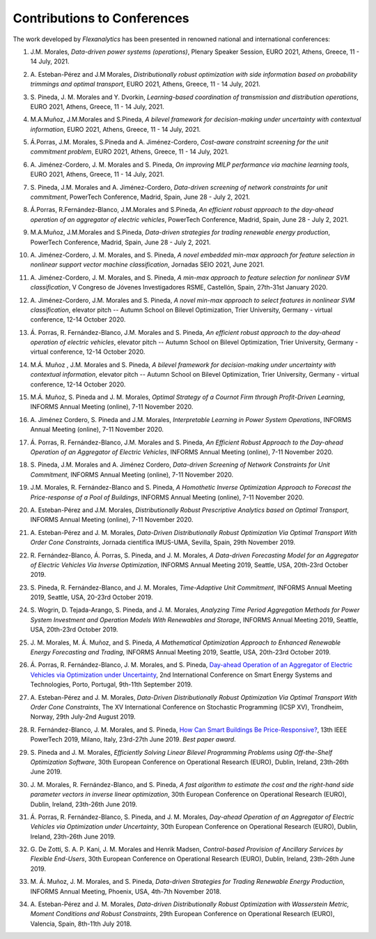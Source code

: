 .. _Contributions_to_Conferences:

Contributions to Conferences
============================

The work developed by `Flexanalytics` has been presented in renowned national and international conferences:

#. | J.M. Morales, `Data-driven power systems (operations)`, Plenary Speaker Session, EURO 2021, Athens, Greece, 11 - 14 July, 2021.

#. | A. Esteban-Pérez and J.M Morales, `Distributionally robust optimization with side information based on probability trimmings and optimal transport`, EURO 2021, Athens, Greece, 11 - 14 July, 2021.

#. | S. Pineda, J. M. Morales and Y. Dvorkin, `Learning-based coordination of transmission and distribution operations`, EURO 2021, Athens, Greece, 11 - 14 July, 2021.

#. | M.A.Muñoz, J.M.Morales and S.Pineda, `A bilevel framework for decision-making under uncertainty with contextual information`, EURO 2021, Athens, Greece, 11 - 14 July, 2021.

#. | Á.Porras, J.M. Morales, S.Pineda and A. Jiménez-Cordero, `Cost-aware constraint screening for the unit commitment problem`, EURO 2021, Athens, Greece, 11 - 14 July, 2021.

#. | A. Jiménez-Cordero, J. M. Morales and S. Pineda, `On improving MILP performance via machine learning tools`, EURO 2021, Athens, Greece, 11 - 14 July, 2021.

#. | S. Pineda, J.M. Morales and A. Jiménez-Cordero, `Data-driven screening of network constraints for unit commitment`, PowerTech Conference, Madrid, Spain, June 28 - July 2, 2021.

#. | Á.Porras, R.Fernández-Blanco, J.M.Morales and S.Pineda, `An efficient robust approach to the  day-ahead operation of an aggregator of electric vehicles`, PowerTech Conference, Madrid, Spain, June 28 - July 2, 2021.

#. | M.A.Muñoz, J.M.Morales and S.Pineda, `Data-driven strategies for trading renewable energy production`, PowerTech Conference, Madrid, Spain, June 28 - July 2, 2021.

#. | A. Jiménez-Cordero, J. M. Morales, and S. Pineda, `A novel embedded min-max approach for feature selection in nonlinear support vector machine classification`, Jornadas SEIO 2021, June 2021.

#. | A. Jiménez-Cordero, J. M. Morales, and S. Pineda, `A min-max approach to feature selection for nonlinear SVM classification`, V Congreso de Jóvenes Investigadores RSME, Castellón, Spain, 27th-31st January 2020.

#. | A. Jiménez-Cordero, J.M. Morales and S. Pineda, `A novel min-max approach to select features in nonlinear SVM classification`, elevator pitch -- Autumn School on Bilevel Optimization, Trier University, Germany - virtual conference, 12-14 October 2020.

#. | Á. Porras,  R. Fernández-Blanco,  J.M. Morales  and  S. Pineda, `An  efficient  robust  approach to the day-ahead operation of electric vehicles`, elevator pitch -- Autumn School on Bilevel Optimization, Trier University, Germany - virtual conference, 12-14 October 2020.

#. | M.Á. Muñoz , J.M. Morales and S. Pineda, `A bilevel framework for decision-making under uncertainty with contextual information`, elevator pitch -- Autumn School on Bilevel Optimization, Trier University, Germany - virtual conference, 12-14 October 2020.

#. | M.Á. Muñoz,  S. Pineda  and  J.  M. Morales, `Optimal Strategy of a Cournot Firm through Profit-Driven Learning`, INFORMS Annual Meeting (online), 7-11 November 2020.

#. | A. Jiménez Cordero, S. Pineda and J.M. Morales, `Interpretable Learning in Power System Operations`, INFORMS Annual Meeting (online), 7-11 November 2020.

#. | Á. Porras,  R. Fernández-Blanco,  J.M. Morales  and  S. Pineda,  `An  Efficient  Robust Approach to the Day-ahead Operation of an Aggregator of Electric Vehicles`, INFORMS Annual Meeting (online), 7-11 November 2020.

#. | S. Pineda,  J.M. Morales  and  A. Jiménez Cordero,  `Data-driven  Screening  of  Network Constraints for Unit Commitment`, INFORMS Annual Meeting (online), 7-11 November 2020.

#. | J.M. Morales,  R. Fernández-Blanco  and  S. Pineda, `A Homothetic Inverse Optimization Approach to Forecast the Price-response of a Pool of Buildings`,  INFORMS Annual Meeting (online), 7-11 November 2020.

#. | A. Esteban-Pérez  and J.M. Morales, `Distributionally Robust Prescriptive Analytics based on Optimal Transport`, INFORMS Annual Meeting (online), 7-11 November 2020.

#. | A. Esteban-Pérez and J. M. Morales,  `Data-Driven Distributionally Robust Optimization Via Optimal Transport With Order Cone Constraints`, Jornada científica IMUS-UMA, Sevilla, Spain, 29th November 2019.

#. | R. Fernández-Blanco, Á. Porras, S. Pineda, and J. M. Morales, `A Data-driven Forecasting Model for an Aggregator of Electric Vehicles Via Inverse Optimization`, INFORMS Annual Meeting 2019, Seattle, USA, 20th-23rd October 2019.

#. | S. Pineda, R. Fernández-Blanco, and J. M. Morales, `Time-Adaptive Unit Commitment`, INFORMS Annual Meeting 2019, Seattle, USA, 20-23rd October 2019.

#. | S. Wogrin, D. Tejada-Arango, S. Pineda, and J. M. Morales, `Analyzing Time Period Aggregation Methods for Power System Investment and Operation Models With Renewables and Storage`, INFORMS Annual Meeting 2019, Seattle, USA, 20th-23rd October 2019.

#. | J. M. Morales, M. Á. Muñoz, and S. Pineda, `A Mathematical Optimization Approach to Enhanced Renewable Energy Forecasting and Trading`, INFORMS Annual Meeting 2019, Seattle, USA, 20th-23rd October 2019.

#. | Á. Porras, R. Fernández-Blanco, J. M. Morales, and S. Pineda, `Day-ahead Operation of an Aggregator of Electric Vehicles via Optimization under Uncertainty`_, 2nd International Conference on Smart Energy Systems and Technologies, Porto, Portugal, 9th-11th September 2019.

#. | A. Esteban-Pérez and J. M. Morales, `Data-Driven Distributionally Robust Optimization Via Optimal Transport With Order Cone Constraints`, The XV International Conference on Stochastic Programming (ICSP XV), Trondheim, Norway, 29th July-2nd August 2019.

#. | R. Fernández-Blanco, J. M. Morales, and S. Pineda, `How Can Smart Buildings Be Price-Responsive?`_, 13th IEEE PowerTech 2019, Milano, Italy, 23rd-27th June 2019. `Best paper award`.

#. | S. Pineda and J. M. Morales, `Efficiently Solving Linear Bilevel Programming Problems using Off-the-Shelf Optimization Software`, 30th European Conference on Operational Research (EURO), Dublin, Ireland, 23th-26th June 2019.

#. | J. M. Morales, R. Fernández-Blanco, and S. Pineda, `A fast algorithm to estimate the cost and the right-hand side parameter vectors in inverse linear optimization`, 30th European Conference on Operational Research (EURO), Dublin, Ireland, 23th-26th June 2019.

#. | Á. Porras, R. Fernández-Blanco, S. Pineda, and J. M. Morales, `Day-ahead Operation of an Aggregator of Electric Vehicles via Optimization under Uncertainty`, 30th European Conference on Operational Research (EURO), Dublin, Ireland, 23th-26th June 2019.

#. | G. De Zotti, S. A. P. Kani, J. M. Morales and Henrik Madsen, `Control-based Provision of Ancillary Services by Flexible End-Users`, 30th European Conference on Operational Research (EURO), Dublin, Ireland, 23th-26th June 2019.

#. | M. Á. Muñoz, J. M. Morales, and S. Pineda, `Data-driven Strategies for Trading Renewable Energy Production`, INFORMS Annual Meeting, Phoenix, USA, 4th-7th November 2018.

#. | A. Esteban-Pérez and J. M. Morales, `Data-driven Distributionally Robust Optimization with Wasserstein Metric, Moment Conditions and Robust Constraints`, 29th European Conference on Operational Research (EURO), Valencia, Spain, 8th-11th July 2018.


.. _Day-ahead Operation of an Aggregator of Electric Vehicles via Optimization under Uncertainty: https://ieeexplore.ieee.org/document/8848991
.. _How Can Smart Buildings Be Price-Responsive?: https://ieeexplore.ieee.org/document/8810715

